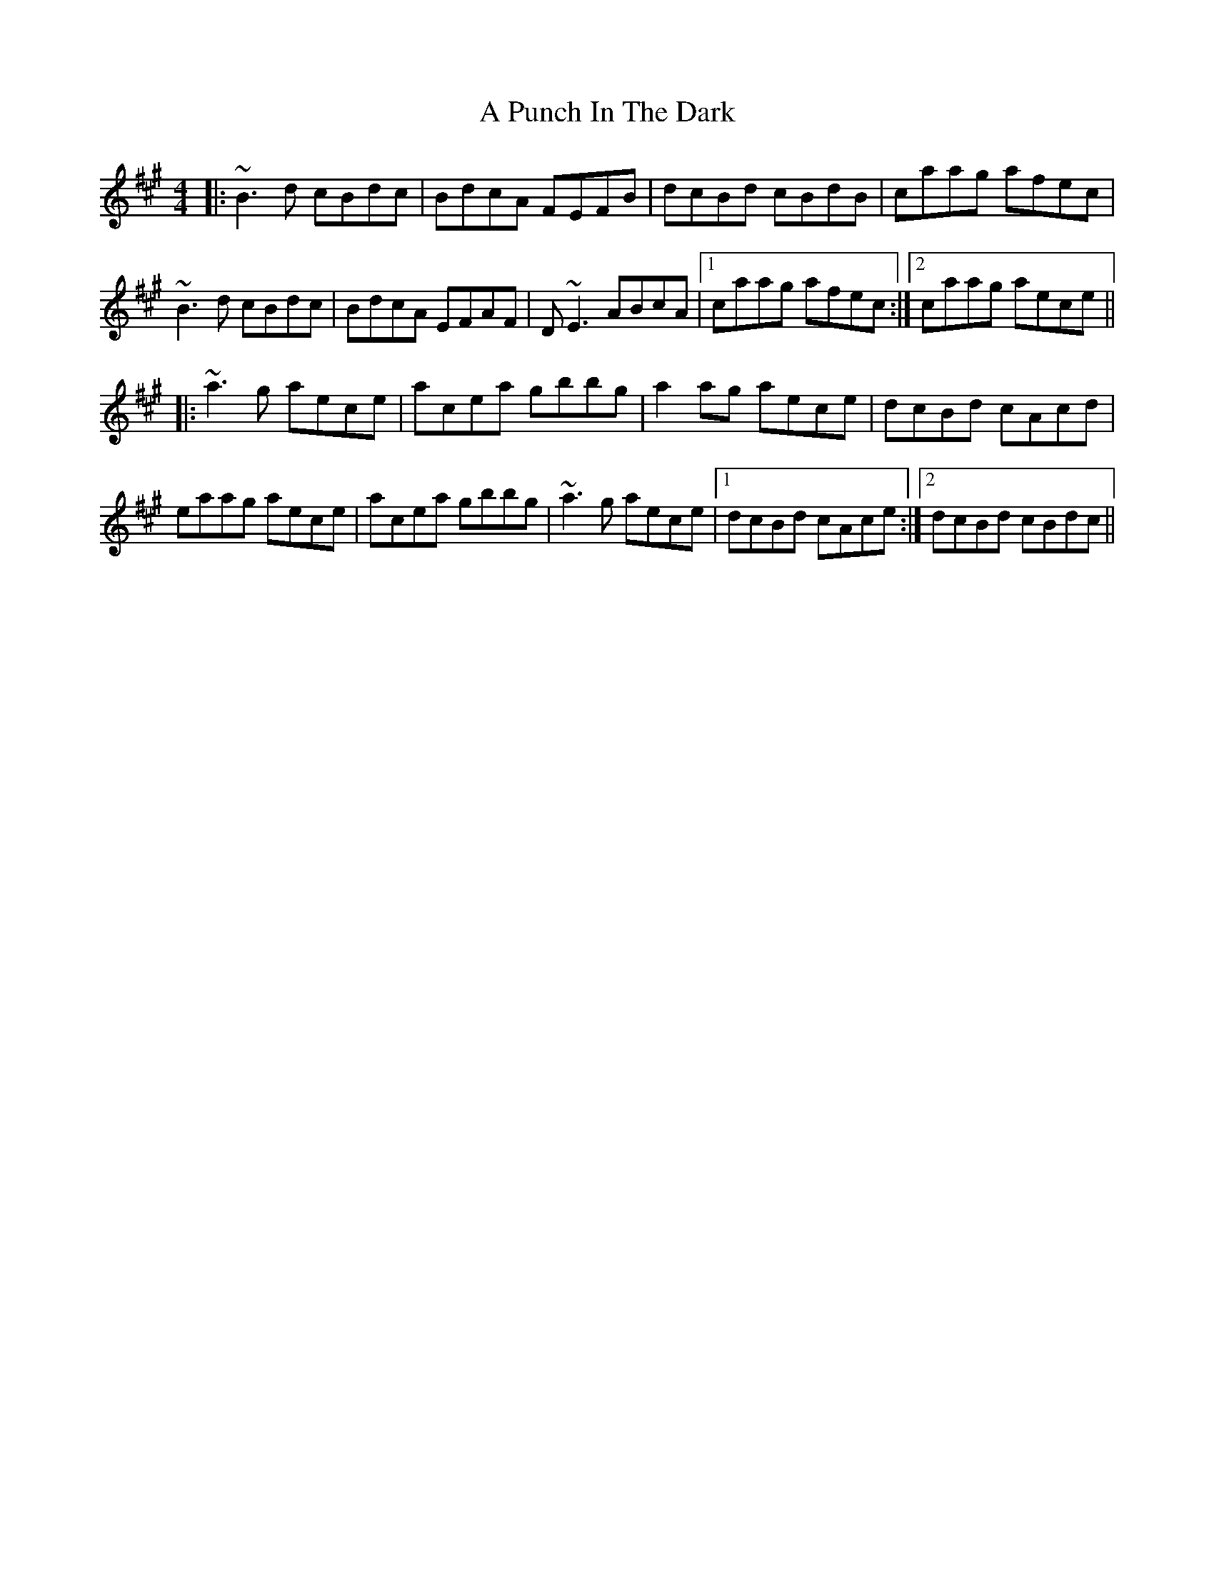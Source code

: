 X: 327
T: A Punch In The Dark
R: reel
M: 4/4
K: Bdorian
|:~B3d cBdc|BdcA FEFB|dcBd cBdB|caag afec|
~B3d cBdc|BdcA EFAF|D~E3 ABcA|1 caag afec:|2 caag aece||
|:~a3g aece|acea gbbg|a2ag aece|dcBd cAcd|
eaag aece|acea gbbg|~a3g aece|1 dcBd cAce:|2 dcBd cBdc||

